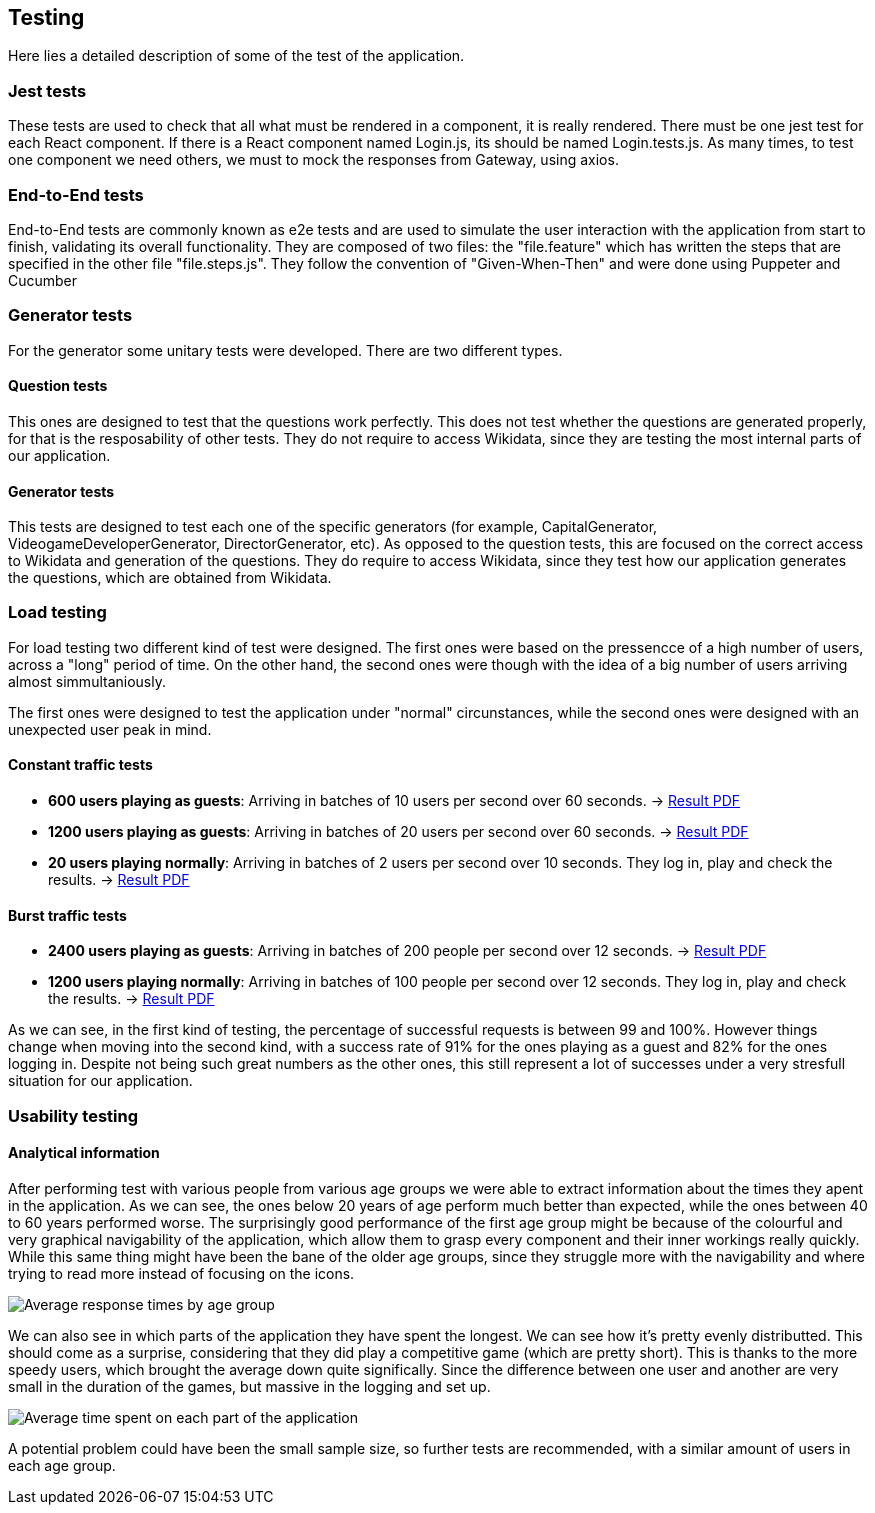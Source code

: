 ifndef::imagesdir[:imagesdir: ../images]

[[section-testing]]
== Testing
Here lies a detailed description of some of the test of the application.

=== Jest tests
These tests are used to check that all what must be rendered in a component, it is really rendered.
There must be one jest test for each React component. If there is a React component named Login.js, its should be named Login.tests.js.
As many times, to test one component we need others, we must to mock the responses from Gateway, using axios. 

=== End-to-End tests
End-to-End tests are commonly known as e2e tests and are used to simulate the user interaction with the application from start to finish, 
validating its overall functionality.
They are composed of two files: the "file.feature" which has written the steps that are specified in the other file "file.steps.js". They 
follow the convention of "Given-When-Then" and were done using Puppeter and Cucumber

=== Generator tests
For the generator some unitary tests were developed. There are two different types.

==== Question tests
This ones are designed to test that the questions work perfectly. This does not test whether the questions are generated properly, for that is the resposability of other tests.
They do not require to access Wikidata, since they are testing the most internal parts of our application.

==== Generator tests
This tests are designed to test each one of the specific generators (for example, CapitalGenerator, VideogameDeveloperGenerator, DirectorGenerator, etc). As opposed to the question tests, this are focused on the correct access to Wikidata and generation of the questions.
They do require to access Wikidata, since they test how our application generates the questions, which are obtained from Wikidata.

=== Load testing
For load testing two different kind of test were designed. The first ones were based on the pressencce of a high number of users, across a "long" period of time. 
On the other hand, the second ones were though with the idea of a big number of users arriving almost simmultaniously.

The first ones were designed to test the application under "normal" circunstances, while the second ones were designed with an unexpected user peak in mind.

==== Constant traffic tests
- **600 users playing as guests**: Arriving in batches of 10 users per second over 60 seconds. -> link:https://github.com/Arquisoft/wiq_en1b/files/15139283/600peopleresult.pdf[Result PDF]
- **1200 users playing as guests**: Arriving in batches of 20 users per second over 60 seconds. -> link:https://github.com/Arquisoft/wiq_en1b/files/15139356/1200peopleresult.pdf[Result PDF]
- **20 users playing normally**: Arriving in batches of 2 users per second over 10 seconds. They log in, play and check the results. -> link:https://github.com/Arquisoft/wiq_en1b/files/15139376/login.pdf[Result PDF]

==== Burst traffic tests
- **2400 users playing as guests**: Arriving in batches of 200 people per second over 12 seconds. -> link:https://github.com/Arquisoft/wiq_en1b/files/15139644/burstguest.pdf[Result PDF]
- **1200 users playing normally**: Arriving in batches of 100 people per second over 12 seconds. They log in, play and check the results. -> link:https://github.com/Arquisoft/wiq_en1b/files/15139645/burstlogin.pdf[Result PDF]

As we can see, in the first kind of testing, the percentage of successful requests is between 99 and 100%. However things change when moving into the second kind, with a success rate of 91% for the ones playing as a guest and 82% for the ones logging in. 
Despite not being such great numbers as the other ones, this still represent a lot of successes under a very stresfull situation for our application.

=== Usability testing

==== Analytical information
After performing test with various people from various age groups we were able to extract information about the times they apent in the application. As we can see, the ones below 20 years of age perform much better than expected, while the ones between 40 to 60 years performed worse.
The surprisingly good performance of the first age group might be because of the colourful and very graphical navigability of the application, which allow them to grasp every component and their inner workings really quickly. 
While this same thing might have been the bane of the older age groups, since they struggle more with the navigability and where trying to read more instead of focusing on the icons.

image::12-usability-graph-01.png["Average response times by age group"]

We can also see in which parts of the application they have spent the longest. We can see how it's pretty evenly distributted. This should come as a surprise, considering that they did play a competitive game (which are pretty short).
This is thanks to the more speedy users, which brought the average down quite significally. Since the difference between one user and another are very small in the duration of the games, but massive in the logging and set up.

image::12-usability-graph-02.png["Average time spent on each part of the application"]

A potential problem could have been the small sample size, so further tests are recommended, with a similar amount of users in each age group.
